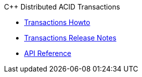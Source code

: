 .C++ Distributed ACID Transactions
* xref:distributed-acid-transactions-from-the-sdk.adoc[Transactions Howto]
* xref:distributed-transactions-cxx-release-notes.adoc[Transactions Release Notes]
* https://docs.couchbase.com/sdk-api/couchbase-transactions-cxx/index.html[API Reference]
